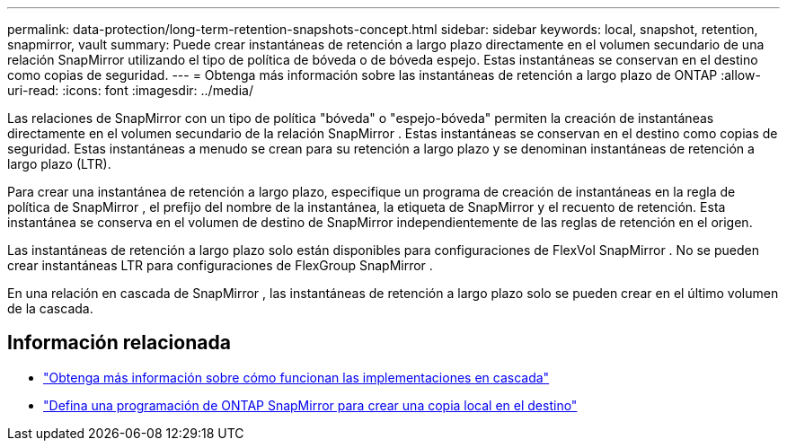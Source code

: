 ---
permalink: data-protection/long-term-retention-snapshots-concept.html 
sidebar: sidebar 
keywords: local, snapshot, retention, snapmirror, vault 
summary: Puede crear instantáneas de retención a largo plazo directamente en el volumen secundario de una relación SnapMirror utilizando el tipo de política de bóveda o de bóveda espejo.  Estas instantáneas se conservan en el destino como copias de seguridad. 
---
= Obtenga más información sobre las instantáneas de retención a largo plazo de ONTAP
:allow-uri-read: 
:icons: font
:imagesdir: ../media/


[role="lead"]
Las relaciones de SnapMirror con un tipo de política "bóveda" o "espejo-bóveda" permiten la creación de instantáneas directamente en el volumen secundario de la relación SnapMirror . Estas instantáneas se conservan en el destino como copias de seguridad. Estas instantáneas a menudo se crean para su retención a largo plazo y se denominan instantáneas de retención a largo plazo (LTR).

Para crear una instantánea de retención a largo plazo, especifique un programa de creación de instantáneas en la regla de política de SnapMirror , el prefijo del nombre de la instantánea, la etiqueta de SnapMirror y el recuento de retención.  Esta instantánea se conserva en el volumen de destino de SnapMirror independientemente de las reglas de retención en el origen.

Las instantáneas de retención a largo plazo solo están disponibles para configuraciones de FlexVol SnapMirror .  No se pueden crear instantáneas LTR para configuraciones de FlexGroup SnapMirror .

En una relación en cascada de SnapMirror , las instantáneas de retención a largo plazo solo se pueden crear en el último volumen de la cascada.



== Información relacionada

* link:supported-deployment-config-concept.html#how-cascade-deployments-work["Obtenga más información sobre cómo funcionan las implementaciones en cascada"]
* link:define-schedule-create-local-copy-destination-task.html["Defina una programación de ONTAP SnapMirror para crear una copia local en el destino"]


